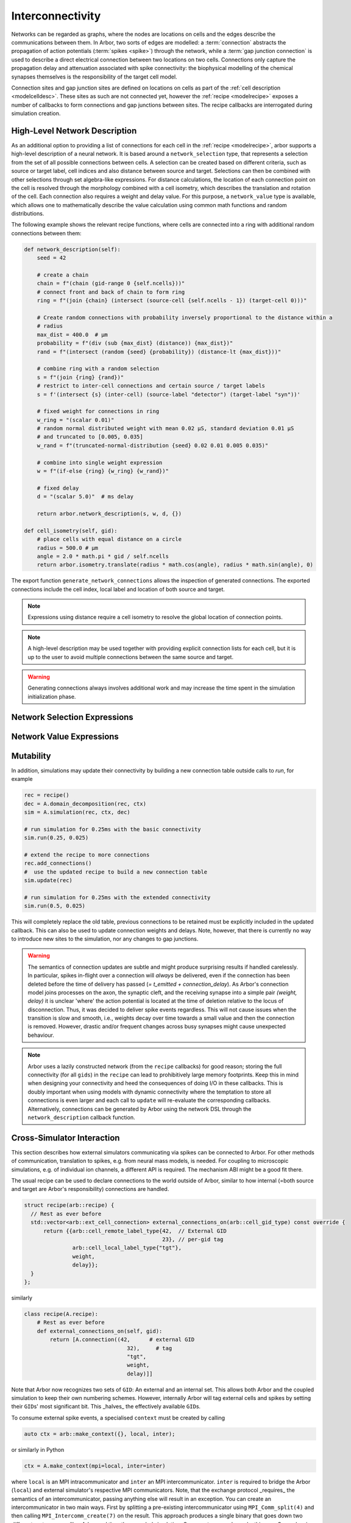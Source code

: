 .. _interconnectivity:

Interconnectivity
=================

Networks can be regarded as graphs, where the nodes are locations on cells and the edges
describe the communications between them. In Arbor, two sorts of edges are modelled: a
:term:`connection` abstracts the propagation of action potentials (:term:`spikes <spike>`)
through the network, while a :term:`gap junction connection` is used to describe a direct
electrical connection between two locations on two cells.
Connections only capture the propagation delay and attenuation associated with spike
connectivity: the biophysical modelling of the chemical synapses themselves is the
responsibility of the target cell model.

Connection sites and gap junction sites are defined on locations on cells as
part of the :ref:`cell description <modelcelldesc>`.
These sites as such are not connected yet, however the :ref:`recipe <modelrecipe>`
exposes a number of callbacks to form connections and gap junctions between sites.
The recipe callbacks are interrogated during simulation creation.

.. _interconnectivity-high-level:

High-Level Network Description
------------------------------

As an additional option to providing a list of connections for each cell in the :ref:`recipe <modelrecipe>`, arbor supports a high-level description of a neural network. It is based around a ``network_selection`` type, that represents a selection from the set of all possible connections between cells. A selection can be created based on different criteria, such as source or target label, cell indices and also distance between source and target. Selections can then be combined with other selections through set algebra-like expressions. For distance calculations, the location of each connection point on the cell is resolved through the morphology combined with a cell isometry, which describes the translation and rotation of the cell.
Each connection also requires a weight and delay value. For this purpose, a ``network_value`` type is available, which allows one to mathematically describe the value calculation using common math functions and random distributions.

The following example shows the relevant recipe functions, where cells are connected into a ring with additional random connections between them:

.. code-block:: python

    def network_description(self):
        seed = 42

        # create a chain
        chain = f"(chain (gid-range 0 {self.ncells}))"
        # connect front and back of chain to form ring
        ring = f"(join {chain} (intersect (source-cell {self.ncells - 1}) (target-cell 0)))"

        # Create random connections with probability inversely proportional to the distance within a
        # radius
        max_dist = 400.0  # μm
        probability = f"(div (sub {max_dist} (distance)) {max_dist})"
        rand = f"(intersect (random {seed} {probability}) (distance-lt {max_dist}))"

        # combine ring with a random selection
        s = f"(join {ring} {rand})"
        # restrict to inter-cell connections and certain source / target labels
        s = f'(intersect {s} (inter-cell) (source-label "detector") (target-label "syn"))'

        # fixed weight for connections in ring
        w_ring = "(scalar 0.01)"
        # random normal distributed weight with mean 0.02 μS, standard deviation 0.01 μS
        # and truncated to [0.005, 0.035]
        w_rand = f"(truncated-normal-distribution {seed} 0.02 0.01 0.005 0.035)"

        # combine into single weight expression
        w = f"(if-else {ring} {w_ring} {w_rand})"

        # fixed delay
        d = "(scalar 5.0)"  # ms delay

        return arbor.network_description(s, w, d, {})

    def cell_isometry(self, gid):
        # place cells with equal distance on a circle
        radius = 500.0 # μm
        angle = 2.0 * math.pi * gid / self.ncells
        return arbor.isometry.translate(radius * math.cos(angle), radius * math.sin(angle), 0)


The export function ``generate_network_connections`` allows the inspection of generated connections. The exported connections include the cell index, local label and location of both source and target.


.. note::

   Expressions using distance require a cell isometry to resolve the global location of connection points.

.. note::

   A high-level description may be used together with providing explicit connection lists for each cell, but it is up to the user to avoid multiple connections between the same source and target.

.. warning::

   Generating connections always involves additional work and may increase the time spent in the simulation initialization phase.


.. _interconnectivity-selection-expressions:

Network Selection Expressions
-----------------------------

.. label:: (gid-range begin:integer end:integer)

    A range expression, representing a range of indices in the half-open interval [begin, end).

.. label:: (gid-range begin:integer end:integer step:integer)

    A range expression, representing a range of indices in the half-open interval [begin, end) with a given step size. Step size must be positive.

.. label:: (cable-cell)

    Cell kind expression for cable cells.

.. label:: (lif-cell)

    Cell kind expression for lif cells.

.. label:: (benchmark-cell)

    Cell kind expression for benchmark cells.

.. label:: (spike-source-cell)

    Cell kind expression for spike source cells.

.. label:: (all) :no-index:

    A selection of all possible connections.

.. label:: (none)

    A selection representing the empty set of possible connections.

.. label:: (inter-cell)

    A selection of all connections that connect two different cells.

.. label:: (network-selection name:string)

    A named selection within the network dictionary.

.. label:: (intersect network-selection network-selection [...network-selection])

    The intersection of at least two selections.

.. label:: (join network-selection network-selection [...network-selection])

    The union of at least two selections.

.. label:: (symmetric-difference network-selection network-selection [...network-selection])

    The symmetric difference of at least two selections.

.. label:: (difference network-selection network-selection)

    The difference of two selections.

.. label:: (difference network-selection)

    The complement or opposite of the given selection.

.. label:: (source-cell-kind kind:cell-kind)

    All connections, where the source cell is of the given type.

.. label:: (target-cell-kind kind:cell-kind)

    All connections, where the target cell is of the given type.

.. label:: (source-label label:string)

    All connections, where the source label matches the given label.

.. label:: (target-label label:string)

    All connections, where the target label matches the given label.

.. label:: (source-cell integer [...integer])

    All connections, where the source cell index matches one of the given integer values.

.. label:: (source-cell range:gid-range)

    All connections, where the source cell index is contained in the given gid-range.

.. label:: (target-cell integer [...integer])

    All connections, where the target cell index matches one of the given integer values.

.. label:: (target-cell range:gid-range)

    All connections, where the target cell index is contained in the given gid-range.

.. label:: (chain integer [...integer])

    A chain of connections between cells in the given order of in the list, such that entry "i" is the source and entry "i+1" the target.

.. label:: (chain range:gid-range)

    A chain of connections between cells in the given order of the gid-range, such that entry "i" is the source and entry "i+1" the target.

.. label:: (chain-reverse range:gid-range)

    A chain of connections between cells in reverse of the given order of the gid-range, such that entry "i+1" is the source and entry "i" the target.

.. label:: (random seed:integer p:real)

    A random selection of connections, where each connection is selected with the given probability.

.. label:: (random seed:integer p:network-value)

    A random selection of connections, where each connection is selected with the given probability expression.

.. label:: (distance-lt dist:real)

    All connections, where the distance between source and target is less than the given value in micrometer.

.. label:: (distance-gt dist:real)

    All connections, where the distance between source and target is greater than the given value in micrometer.


.. _interconnectivity-value-expressions:

Network Value Expressions
-------------------------

.. label:: (scalar value:real) :no-index:

    A scalar of given value.

.. label:: (network-value name:string)

    A named network value in the network dictionary.

.. label:: (distance)

    The distance between source and target.

.. label:: (distance value:real)

    The distance between source and target scaled by the given value.

.. label:: (uniform-distribution seed:integer begin:real end:real)

    Uniform random distribution within the interval [begin, end).

.. label:: (normal-distribution seed:integer mean:real std_deviation:real)

    Normal random distribution with given mean and standard deviation.

.. label:: (truncated-normal-distribution seed:integer mean:real std_deviation:real begin:real end:real)

    Truncated normal random distribution with given mean and standard deviation within the interval [begin, end).

.. label:: (if-else sel:network-selection true_value:network-value false_value:network-value)

    Truncated normal random distribution with given mean and standard deviation within the interval [begin, end).

.. label:: (add (network-value | real) (network-value | real) [... (network-value | real)])

    Addition of at least two network values or real numbers.

.. label:: (sub (network-value | real) (network-value | real) [... (network-value | real)])

    Subtraction of at least two network values or real numbers.

.. label:: (mul (network-value | real) (network-value | real) [... (network-value | real)])

    Multiplication of at least two network values or real numbers.

.. label:: (div (network-value | real) (network-value | real) [... (network-value | real)])

    Division of at least two network values or real numbers.
    The expression is evaluated from left to right, dividing the first element by each divisor in turn.

.. label:: (min (network-value | real) (network-value | real) [... (network-value | real)])

    Minimum of at least two network values or real numbers.

.. label:: (max (network-value | real) (network-value | real) [... (network-value | real)])

    Maximum of at least two network values or real numbers.

.. label:: (log (network-value | real))

    The logarithm of a network value or real number.

.. label:: (exp (network-value | real))

    Exponential function of a network value or real number.



.. _interconnectivity-mut:

Mutability
----------

In addition, simulations may update their connectivity by building a new
connection table outside calls to `run`, for example

.. code-block:: python

    rec = recipe()
    dec = A.domain_decomposition(rec, ctx)
    sim = A.simulation(rec, ctx, dec)

    # run simulation for 0.25ms with the basic connectivity
    sim.run(0.25, 0.025)

    # extend the recipe to more connections
    rec.add_connections()
    #  use the updated recipe to build a new connection table
    sim.update(rec)

    # run simulation for 0.25ms with the extended connectivity
    sim.run(0.5, 0.025)

This will completely replace the old table, previous connections to be retained
must be explicitly included in the updated callback. This can also be used to
update connection weights and delays. Note, however, that there is currently no
way to introduce new sites to the simulation, nor any changes to gap junctions.

.. warning::

   The semantics of connection updates are subtle and might produce surprising
   results if handled carelessly. In particular, spikes in-flight over a
   connection will *always* be delivered, even if the connection has been
   deleted before the time of delivery has passed (`= t_emitted +
   connection_delay`). As Arbor's connection model joins processes on the axon,
   the synaptic cleft, and the receiving synapse into a simple pair `(weight,
   delay)` it is unclear 'where' the action potential is located at the time of
   deletion relative to the locus of disconnection. Thus, it was decided to
   deliver spike events regardless. This will not cause issues when the
   transition is slow and smooth, i.e., weights decay over time towards a small
   value and then the connection is removed. However, drastic and/or frequent
   changes across busy synapses might cause unexpected behaviour.

.. note::

   Arbor uses a lazily constructed network (from the ``recipe`` callbacks) for
   good reason; storing the full connectivity (for all ``gids``) in the
   ``recipe`` can lead to prohibitively large memory footprints. Keep this in
   mind when designing your connectivity and heed the consequences of doing I/O
   in these callbacks. This is doubly important when using models with dynamic
   connectivity where the temptation to store all connections is even larger and
   each call to ``update`` will re-evaluate the corresponding callbacks.
   Alternatively, connections can be generated by Arbor using the network DSL 
   through the ``network_description`` callback function.

.. _interconnectivitycross:

Cross-Simulator Interaction
---------------------------

This section describes how external simulators communicating via spikes can be
connected to Arbor. For other methods of communication, translation to spikes,
e.g. from neural mass models, is needed. For coupling to microscopic
simulations, e.g. of individual ion channels, a different API is required. The
mechanism ABI might be a good fit there.

The usual recipe can be used to declare connections to the world outside of
Arbor, similar to how internal (=both source and target are Arbor's
responsibility) connections are handled.

.. code-block:: c++

    struct recipe(arb::recipe) {
      // Rest as ever before
      std::vector<arb::ext_cell_connection> external_connections_on(arb::cell_gid_type) const override {
          return {{arb::cell_remote_label_type{42,  // External GID
                                               23}, // per-gid tag
                   arb::cell_local_label_type{"tgt"},
                   weight,
                   delay}};
      }
    };

similarly

.. code-block:: python

    class recipe(A.recipe):
        # Rest as ever before
        def external_connections_on(self, gid):
            return [A.connection((42,      # external GID
                                    32),     # tag
                                    "tgt",
                                    weight,
                                    delay)]]

Note that Arbor now recognizes two sets of ``GID``\: An external and an internal
set. This allows both Arbor and the coupled simulation to keep their own
numbering schemes. However, internally Arbor will tag external cells and spikes
by setting their ``GID``\s'  most significant bit. This _halves_ the effectively
available ``GID``\s.

To consume external spike events, a specialised ``context`` must be created by
calling

.. code-block:: c++

    auto ctx = arb::make_context({}, local, inter);

or similarly in Python

.. code-block:: python

    ctx = A.make_context(mpi=local, inter=inter)

where ``local`` is an MPI intracommunicator and ``inter`` an MPI
intercommunicator. ``inter`` is required to bridge the Arbor (``local``) and
external simulator's respective MPI communicators. Note, that the exchange
protocol _requires_ the semantics of an intercommunicator, passing anything else
will result in an exception. You can create an intercommunicator in two main
ways. First by splitting a pre-existing intercommunicator using
``MPI_Comm_split(4)`` and then calling ``MPI_Intercomm_create(7)`` on the
result. This approach produces a single binary that goes down two different
routes, one calling Arbor and the other coupled simulation. Our ``remote``
example works this way. Second, using ``MPI_Comm_connect(5)`` and
``MPI_Comm_accept(5)`` will result in two completely separate binaries that can
communicate over the generated intercommunicator. Please consult the MPI
documentation for more details on these methods.

Data Plane and Spike Exchange
~~~~~~~~~~~~~~~~~~~~~~~~~~~~~

The actual communication is performed in two steps, one to collect the number
spikes from each participating task via ``MPI_Allgather(7)`` and the second to
transfer the actual payload by ``MPI_Allgatherv(8)``. Note that over an
intercommunicator, allgather will work slightly unintuitively by concatenating
all results of a given 'side' of the intercommunicator and broadcasting that to
the other 'side' and vice-versa. For example, assume Arbor has three MPI tasks,
sending ``a0``, ``a1``, and ``a2`` respectively and the coupled package has two
tasks, sending ``b0`` and ``b1``. After allgather, each of the three Arbor ranks
will have ``[b0, b1]`` and the two ranks of the other side will have ``[a0, a1,
a2]`` each. We package this in the suplemental header
``arbor/communication/remote.hpp`` as ``gather_spikes``. This function will
accept a ``std::vector<arb_spike>`` where ``arb_spike`` is a binary compatible
version of Arbor's internal spike type that is to be sent from the local rank of
the coupled packaged, eg ``b1`` from above. After the operation Arbor has
received the concatenation of all such vectors and the routine will return the
concatenation of all spikes produced and exported by Arbor on all ranks of the
participating package.

Please refer to our developer's documentation for more details on the actual spike
exchange process. Due to the way MPI defines intercommunicators, the exchange is
the same as with intracommunicators.

Control Plane and Epochs
~~~~~~~~~~~~~~~~~~~~~~~~

Before initiating the actual simulation, Arbor sets the ``epoch`` length to half
the minimal delay in the global network. The minimal delay can be queried using
``simulation::min_delay`` and the epoch length is given by
``simulation::max_epoch_length``. The final epoch is optionally shorter, if the
call to ``simulation::run(T, dt)`` is given a value for ``T`` that is not an
integer multiple of the epoch length.

Before the start of each ``epoch``, a control message must be exchanged between
Arbor and the coupled simulation. The control message is transferred by using
``MPI_Allreduce(6)`` with operation ``MPI_SUMM`` on a byte buffer of length
``ARB_REMOTE_MESSAGE_LENGTH``. All processes begin with a buffer of zeroes, the
process with ``rank`` equal to ``ARB_REMOTE_ROOT`` on both sides of the
intercommunicator writes a payload comprising

1. A single byte magic number
2. A three byte version number
3. A single byte message tag
4. A binary representation of a C ``struct`` message

to its buffer. Then, the exchange is performed. This peculiar protocol yields a
simultaneous exchange in both directions across the intercommunicator without
taking order into consideration.

All constants and types -- including the messages -- are defined in
``arbor/communication/remote.hpp``; currently Arbor understands and utilises the
following message types:

If ``abort`` is received or sent, Arbor will shut down at the next possible
moment without performing any further work and potentially terminating all
outstanding communication. An exception will be raised. Note that Arbor might
terminate even without sending or receiving an ``abort`` message in exceptional
circumstances.

On ``epoch`` Arbor will commence the next epoch. Note that Arbor may expect the
last epoch to be shortened, i.e., when the total runtime is not a multiple of the
epoch length.

``Done`` signals the sending side is finished with the current simulation
period, i.e., the current call to ``simulation.run(T, dt)``. *May* cause the
receiving side to quit.

``Null`` does nothing but reserved for future use and will currently not be sent
by Arbor.

We package these messages as a C++ ``std::variant`` called ``ctrl_message`` in
``arbor/communication/remote.hpp`` alongside the ``exchange_ctrl`` method. This
will handle setting up the buffers, performing the actual transfer, and returning
the result as a ``ctrl_message``. Handling the message is left to the
participating package.

**Important** This is a synchronous protocol, which means an unannounced
termination of either side of the coupled simulators can lead to the other
getting stuck on a blocking call to MPI. This is unlikely to cause issues in
scenarios where both sides are launched as a single job (e.g., via ``SLURM``), but
might do so where unrelated jobs are used.

Tying It All Together
~~~~~~~~~~~~~~~~~~~~~

While there is no requirement to do so, we strongly recommend making use of the
facilities offered in ``arbor/communication/remote.hpp``, as does Arbor
internally. It should also be possible to interact with this protocol via ``C``
or other languages, if needed, as the infrastructure relies on byte-buffers and
numeric tags; the use of C++ types and variants on top is just an attempt to
make the interaction a bit safer and nicer. Refer to the ``remote.cpp`` example
on how they are used and the inline comments in ``remote.hpp``.

Opting Out Of Source Resolution
-------------------------------

.. attention::

   This is a way to opt out of convenience and safety when performance during
   initialisation is more important. We neither expect nor advise most users
   to interact with it.

   As an example, using ``raw_connections_on`` became relevant in our
   experiments at 16,384 processes presenting 8,192 cells with one source each.
   If you run simulations at this scale, we would love to hear from you.

It is possible, in circumstances where the performance impact is too drastic, to
opt out of labelled connections. This entails not using string labels as in

.. code-block:: python

    A.connection((gid, 'source'), 'target', ...)

but manually resolving the label ``'source'`` to a numeric offset, like this

.. code-block:: python

    A.raw_connection((gid, 0), 'target', ...)

Note that this is only required for the remote or source part of the connection,
as the local labels can be resolved much more cheaply.

**How to obtain the index?** The numeric offset to be used here is the offset
*into the list of targets in the order of declaration* on the source, where each
kind of item (current clamps, spike detectors, ...) maintains their own list.
That is, if the source (cable) cell has a decor like this

.. code-block:: python

    decor = (
        A.decor()
        # ...
        # Place stimuli and detectors.
        .place('"root"', A.iclamp(10 * U.ms, 1 * U.ms, current=2 * U.nA), "iclamp0")
        .place('"axon_terminal"', A.threshold_detector(-10 * U.mV), "detector-1")
        .place('"root"', A.iclamp(30 * U.ms, 1 * U.ms, current=2 * U.nA), "iclamp1")
        .place('"root"', A.iclamp(50 * U.ms, 1 * U.ms, current=2 * U.nA), "iclamp2")
        .place('"root"', A.threshold_detector(-10 * U.mV), "detector-2")
    )

the list of sources is ``[0, 1]`` corresponding to ``detector-1`` and
``detector-2``. Manually resolved connections must be returned from the
``raw_connections_on`` method on ``recipe`` not from ``connections_on``, both in
Python and C++.

.. caution::

   Manually resolved connections will not be checked, instead, if the source's
   ``index`` is invalid no events will ever arrive at the target.

If the recipe uses no automatically resolved connections, the
``resolve_sources`` method can be overloaded to return ``false``. This will opt
out of label resolutions completely and make returning any connections from
``connections_on`` an error.

Terms and Definitions
---------------------

.. _modelconnections:

.. glossary::

   connection
      Connections implement chemical synapses between **source** and **target** cells and are characterized
      by having a transmission delay.

      Connections in Arbor are defined in two steps:

      1. Create labeled **source** and **target** on two separate cells as part of their
         :ref:`cell descriptions <modelcelldesc>` in the :ref:`recipe <modelrecipe>`. Sources typically
         generate spikes. Targets are typically synapses with associated biophysical model descriptions.
         Each labeled group of sources or targets may contain multiple items on possibly multiple locations
         on the cell.
      2. Declare the connection in the recipe *on the target cell*:  from a source identified using
         a :gen:`global_label`; a target identified using a :gen:`local_label` (:gen:`gid` of target is
         the argument of the recipe method); a connection delay and a connection weight.

         .. code-block:: python

             def connections_on(self, gid):
                 if gid + 1 < self.num_cells():
                     return [arbor.connection((gid + 1, "spike-source"), "synapse", weight, delay)]
                 else:
                     return []

   spike
   action potential
      Spikes travel over :term:`connections <connection>`. In a synapse, they generate an event.

   threshold detector
      :ref:`Placed <cablecell-place>` on a cell. The possible source of a connection.
      Detects crossing of a fixed threshold and generates corresponding events.
      Also used to record spikes for analysis. See :ref:`here
      <cablecell-threshold-detectors>` for more information.

   spike source cell
      Artificial cell to generate spikes on a given schedule. See :ref:`spike cell <spikecell>`.

   recording
      By default, spikes are used for communication but not stored for analysis,
      however, :ref:`simulation <modelsimulation>` objects can be instructed to record spikes.

   event
      In a synapse, :term:`spikes <spike>` generates events, which constitute stimulation of the synapse
      mechanism and the transmission of a signal. A synapse may receive events directly from an
      :term:`event generator`.

   event generator
      Externally stimulate a synapse. Events can be delivered on a schedule.
      See :py:class:`arbor.event_generator` for details.

.. _modelgapjunctions:

.. glossary::

   gap junction connection
      Gap junctions represent electrical synapses where transmission between cells is bidirectional and direct.
      They are modelled as a conductance between two **gap junction sites** on two cells.

      Similarly to `Connections`, gap Junctions in Arbor are defined in two steps:

      1. Create labeled **gap junction sites** on two separate cells as part of
         their :ref:`cell descriptions <modelcelldesc>` in the :ref:`recipe
         <modelrecipe>`. Each labeled group of gap junctions may contain multiple
         items on possibly multiple locations on the cell.
      2. Declare the Gap Junction connections in the recipe *on the local cell*:
         from a peer **gap junction site** identified using a
         :gen:`global_label`; to a local **gap junction site** identified using
         a :gen:`local_label` (:gen:`gid` of the site is implicitly known); and
         a unit-less connection weight. Two of these connections are needed on
         each of the peer and local cells. The callback `gap_junctions_on`
         returns a list of these items, eg

         .. code-block:: python

             def gap_junctions_on(self, gid):
                 n = self.num_cells
                 if gid + 1 < n and gid > 0:
                     return [arbor.gap_junction_connection((gid + 1, "gj"), "gj", weight),
                             arbor.gap_junction_connection((gid - 1, "gj"), "gj", weight),]
                 elif gid + 1 < n:
                     return [arbor.gap_junction_connection((gid + 1, "gj"), "gj", weight),]
                 if gid > 0:
                     return [arbor.gap_junction_connection((gid - 1, "gj"), "gj", weight),]
                 else:
                     return []

         Note that gap junction connections are symmetrical, and thus, the above
         example generates two connections, one incoming and one outgoing.

   .. Note::
      Only cable cells support gap junctions as of now.

API
---
* Interconnectivity

    * :ref:`Python <pyinterconnectivity>`
    * :ref:`C++ <cppinterconnectivity>`

* Remote

    * :ref:`Python <pyremote>`
    * :ref:`C++ <cppremote>`
